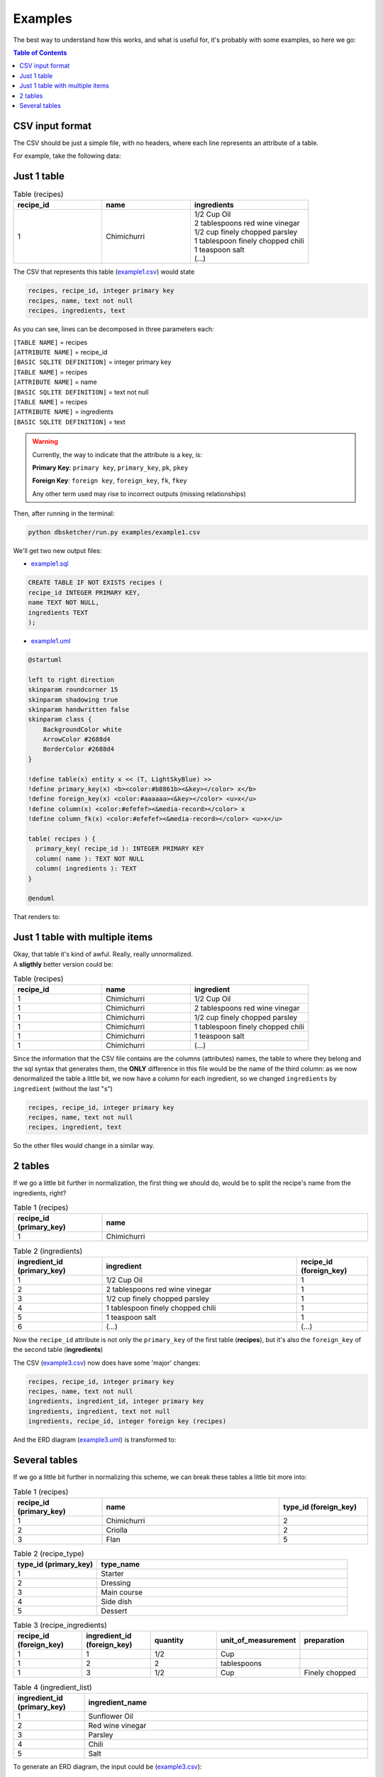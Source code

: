 Examples
=============

The best way to understand how this works, and what is useful for, it's probably with some examples, so here we go:

.. contents:: Table of Contents


CSV input format
----------------

The CSV should be just a simple file, with no headers, where each line represents an attribute of a table.

For example, take the following data:

Just 1 table
------------

.. list-table:: Table (recipes)
   :widths: 30 30 40
   :header-rows: 1

   * - recipe_id
     - name
     - ingredients
   * - 1
     - Chimichurri
     - | 1/2 Cup Oil
       | 2 tablespoons red wine vinegar
       | 1/2 cup finely chopped parsley
       | 1 tablespoon finely chopped chili
       | 1 teaspoon salt
       | (...)

The CSV that represents this table (`example1.csv <https://github.com/matteemol/dbSketcher/tree/rtd-docs/examples/example1.csv>`_) would state

.. code-block:: python
    
    recipes, recipe_id, integer primary key
    recipes, name, text not null
    recipes, ingredients, text

As you can see, lines can be decomposed in three parameters each:

| ``[TABLE NAME]`` = recipes
| ``[ATTRIBUTE NAME]`` = recipe_id
| ``[BASIC SQLITE DEFINITION]`` = integer primary key

| ``[TABLE NAME]`` = recipes
| ``[ATTRIBUTE NAME]`` = name
| ``[BASIC SQLITE DEFINITION]`` = text not null

| ``[TABLE NAME]`` = recipes
| ``[ATTRIBUTE NAME]`` = ingredients
| ``[BASIC SQLITE DEFINITION]`` = text

.. warning::
    Currently, the way to indicate that the attribute is a key, is:

    **Primary Key**: ``primary key``, ``primary_key``, ``pk``, ``pkey``

    **Foreign Key**: ``foreign key``, ``foreign_key``, ``fk``, ``fkey``

    Any other term used may rise to incorrect outputs (missing relationships)

Then, after running in the terminal:

.. code-block:: python

  python dbsketcher/run.py examples/example1.csv

We'll get two new output files:

* `example1.sql <https://github.com/matteemol/dbSketcher/tree/rtd-docs/examples/example1.sql>`_

.. code-block:: python

  CREATE TABLE IF NOT EXISTS recipes (
  recipe_id INTEGER PRIMARY KEY,
  name TEXT NOT NULL,
  ingredients TEXT
  );

* `example1.uml <https://github.com/matteemol/dbSketcher/tree/rtd-docs/examples/example1.uml>`_

.. code-block:: python

  @startuml

  left to right direction
  skinparam roundcorner 15
  skinparam shadowing true
  skinparam handwritten false
  skinparam class {
      BackgroundColor white
      ArrowColor #2688d4
      BorderColor #2688d4
  }

  !define table(x) entity x << (T, LightSkyBlue) >>
  !define primary_key(x) <b><color:#b8861b><&key></color> x</b>
  !define foreign_key(x) <color:#aaaaaa><&key></color> <u>x</u>
  !define column(x) <color:#efefef><&media-record></color> x
  !define column_fk(x) <color:#efefef><&media-record></color> <u>x</u>

  table( recipes ) {
    primary_key( recipe_id ): INTEGER PRIMARY KEY
    column( name ): TEXT NOT NULL
    column( ingredients ): TEXT
  }

  @enduml

That renders to:

.. image:: images/example1.png
  :width: 280
  :alt: ERD example of 'Example 1' table

Just 1 table with multiple items
--------------------------------

| Okay, that table it's kind of awful. Really, really unnormalized.
| A **sligthly** better version could be:

.. list-table:: Table (recipes)
   :widths: 30 30 40
   :header-rows: 1

   * - recipe_id
     - name
     - ingredient
   * - 1
     - Chimichurri
     - 1/2 Cup Oil
   * - 1
     - Chimichurri
     - 2 tablespoons red wine vinegar
   * - 1
     - Chimichurri
     - 1/2 cup finely chopped parsley
   * - 1
     - Chimichurri
     - 1 tablespoon finely chopped chili
   * - 1
     - Chimichurri
     - 1 teaspoon salt
   * - 1
     - Chimichurri
     - (...)

Since the information that the CSV file contains are the columns (attributes) names, the table to where they belong and the sql syntax that generates them, the **ONLY** difference in this file would be the name of the third column: as we now denormalized the table a little bit, we now have a column for each ingredient, so we changed ``ingredients`` by ``ingredient`` (without the last "s")

.. code-block:: python
    
    recipes, recipe_id, integer primary key
    recipes, name, text not null
    recipes, ingredient, text

So the other files would change in a similar way.

2 tables
--------

| If we go a little bit further in normalization, the first thing we should do, would be to split the recipe's name from the ingredients, right?

.. list-table:: Table 1 (recipes)
   :widths: 25 75
   :header-rows: 1

   * - recipe_id (primary_key)
     - name
   * - 1
     - Chimichurri

.. list-table:: Table 2 (ingredients)
   :widths: 25 55 20
   :header-rows: 1

   * - ingredient_id (primary_key)
     - ingredient
     - recipe_id (foreign_key)
   * - 1
     - 1/2 Cup Oil
     - 1
   * - 2
     - 2 tablespoons red wine vinegar
     - 1
   * - 3
     - 1/2 cup finely chopped parsley
     - 1
   * - 4
     - 1 tablespoon finely chopped chili
     - 1
   * - 5
     - 1 teaspoon salt
     - 1
   * - 6
     - (...)
     - (...)

Now the ``recipe_id`` attribute is not only the ``primary_key`` of the first table (**recipes**), but it's also the ``foreign_key`` of the second table (**ingredients**)

The CSV (`example3.csv <https://github.com/matteemol/dbSketcher/tree/rtd-docs/examples/example3.csv>`_) now does have some 'major' changes:

.. code-block:: python
    
    recipes, recipe_id, integer primary key
    recipes, name, text not null
    ingredients, ingredient_id, integer primary key
    ingredients, ingredient, text not null
    ingredients, recipe_id, integer foreign key (recipes)

And the ERD diagram (`example3.uml <https://github.com/matteemol/dbSketcher/tree/rtd-docs/examples/example3.uml>`_) is transformed to:

.. image:: images/example3.png
  :width: 657
  :alt: ERD example of 'Example 3' table

Several tables
--------------

| If we go a little bit further in normalizing this scheme, we can break these tables a little bit more into:

.. list-table:: Table 1 (recipes)
   :widths: 25 50 25
   :header-rows: 1

   * - recipe_id (primary_key)
     - name
     - type_id (foreign_key)
   * - 1
     - Chimichurri
     - 2
   * - 2
     - Criolla
     - 2
   * - 3
     - Flan
     - 5

.. list-table:: Table 2 (recipe_type)
   :widths: 25 75
   :header-rows: 1

   * - type_id (primary_key)
     - type_name
   * - 1
     - Starter
   * - 2
     - Dressing
   * - 3
     - Main course
   * - 4
     - Side dish
   * - 5
     - Dessert

.. list-table:: Table 3 (recipe_ingredients)
   :widths: 20 20 20 20 20
   :header-rows: 1

   * - recipe_id (foreign_key)
     - ingredient_id (foreign_key)
     - quantity
     - unit_of_measurement
     - preparation
   * - 1
     - 1
     - 1/2
     - Cup
     - 
   * - 1
     - 2
     - 2
     - tablespoons
     - 
   * - 1
     - 3
     - 1/2
     - Cup
     - Finely chopped

.. list-table:: Table 4 (ingredient_list)
   :widths: 20 80
   :header-rows: 1

   * - ingredient_id (primary_key)
     - ingredient_name
   * - 1
     - Sunflower Oil
   * - 2
     - Red wine vinegar
   * - 3
     - Parsley
   * - 4
     - Chili
   * - 5
     - Salt

To generate an ERD diagram, the input could be (`example3.csv <https://github.com/matteemol/dbSketcher/tree/rtd-docs/examples/example3.csv>`_):

.. code-block:: python

  recipes, recipe_id, integer primary key
  recipes, name, text
  recipes, type_id, integer foreign key (recipe_type)
  recipe_type, type_id, integer primary key
  recipe_type, type_name, text not null
  recipe_ingredients, recipe_id, integer foreign key (recipes)
  recipe_ingredients, ingredient_id, integer foreign key (ingredient_list)
  recipe_ingredients, quantity, real not null
  recipe_ingredients, unit_of_measurement, text not null
  recipe_ingredients, preparation, text
  ingredient_list, ingredient_id, integer primary key
  ingredient_list, ingredient_name, text not null

With this input, the ERD generated (with `example4.uml <https://github.com/matteemol/dbSketcher/tree/rtd-docs/examples/example4.uml>`_) is:

.. image:: images/example4.png
  :width: 759
  :alt: ERD example of 'Example 4' table


